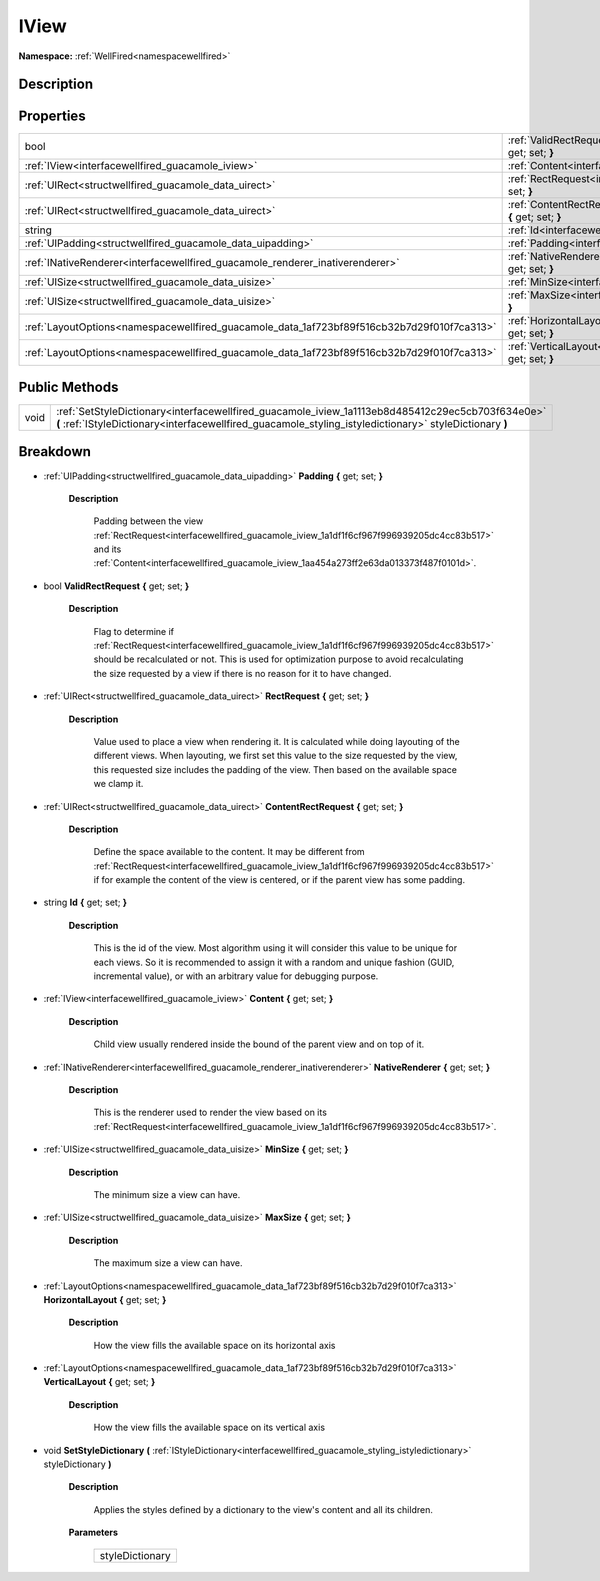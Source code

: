 .. _interfacewellfired_guacamole_iview:

IView
======

**Namespace:** :ref:`WellFired<namespacewellfired>`

Description
------------



Properties
-----------

+---------------------------------------------------------------------------------------------+-------------------------------------------------------------------------------------------------------------------------+
|bool                                                                                         |:ref:`ValidRectRequest<interfacewellfired_guacamole_iview_1a0d1dc88b231ad7c3a11a253326d6f456>` **{** get; set; **}**     |
+---------------------------------------------------------------------------------------------+-------------------------------------------------------------------------------------------------------------------------+
|:ref:`IView<interfacewellfired_guacamole_iview>`                                             |:ref:`Content<interfacewellfired_guacamole_iview_1aa454a273ff2e63da013373f487f0101d>` **{** get; set; **}**              |
+---------------------------------------------------------------------------------------------+-------------------------------------------------------------------------------------------------------------------------+
|:ref:`UIRect<structwellfired_guacamole_data_uirect>`                                         |:ref:`RectRequest<interfacewellfired_guacamole_iview_1a1df1f6cf967f996939205dc4cc83b517>` **{** get; set; **}**          |
+---------------------------------------------------------------------------------------------+-------------------------------------------------------------------------------------------------------------------------+
|:ref:`UIRect<structwellfired_guacamole_data_uirect>`                                         |:ref:`ContentRectRequest<interfacewellfired_guacamole_iview_1aca238a1c7af209c9f98442c4d817b9c2>` **{** get; set; **}**   |
+---------------------------------------------------------------------------------------------+-------------------------------------------------------------------------------------------------------------------------+
|string                                                                                       |:ref:`Id<interfacewellfired_guacamole_iview_1a916e8374eb15ecb072555355cc9520ff>` **{** get; set; **}**                   |
+---------------------------------------------------------------------------------------------+-------------------------------------------------------------------------------------------------------------------------+
|:ref:`UIPadding<structwellfired_guacamole_data_uipadding>`                                   |:ref:`Padding<interfacewellfired_guacamole_iview_1a0647deb4dc87dd6e1244df60cf811263>` **{** get; set; **}**              |
+---------------------------------------------------------------------------------------------+-------------------------------------------------------------------------------------------------------------------------+
|:ref:`INativeRenderer<interfacewellfired_guacamole_renderer_inativerenderer>`                |:ref:`NativeRenderer<interfacewellfired_guacamole_iview_1a760b7bb70cfb5abf2a6c4712501a4e5c>` **{** get; set; **}**       |
+---------------------------------------------------------------------------------------------+-------------------------------------------------------------------------------------------------------------------------+
|:ref:`UISize<structwellfired_guacamole_data_uisize>`                                         |:ref:`MinSize<interfacewellfired_guacamole_iview_1a6148e9e7ffb6c6a15b9f0eebba621795>` **{** get; set; **}**              |
+---------------------------------------------------------------------------------------------+-------------------------------------------------------------------------------------------------------------------------+
|:ref:`UISize<structwellfired_guacamole_data_uisize>`                                         |:ref:`MaxSize<interfacewellfired_guacamole_iview_1a28ed1c4aa87f0453699ffb4774e58e89>` **{** get; set; **}**              |
+---------------------------------------------------------------------------------------------+-------------------------------------------------------------------------------------------------------------------------+
|:ref:`LayoutOptions<namespacewellfired_guacamole_data_1af723bf89f516cb32b7d29f010f7ca313>`   |:ref:`HorizontalLayout<interfacewellfired_guacamole_iview_1a3f6f14116b6c5112a5b6f8c66e8145e5>` **{** get; set; **}**     |
+---------------------------------------------------------------------------------------------+-------------------------------------------------------------------------------------------------------------------------+
|:ref:`LayoutOptions<namespacewellfired_guacamole_data_1af723bf89f516cb32b7d29f010f7ca313>`   |:ref:`VerticalLayout<interfacewellfired_guacamole_iview_1ab7f1992938f8629c2ae0dded82d7da37>` **{** get; set; **}**       |
+---------------------------------------------------------------------------------------------+-------------------------------------------------------------------------------------------------------------------------+

Public Methods
---------------

+-------------+--------------------------------------------------------------------------------------------------------------------------------------------------------------------------------------------------------------+
|void         |:ref:`SetStyleDictionary<interfacewellfired_guacamole_iview_1a1113eb8d485412c29ec5cb703f634e0e>` **(** :ref:`IStyleDictionary<interfacewellfired_guacamole_styling_istyledictionary>` styleDictionary **)**   |
+-------------+--------------------------------------------------------------------------------------------------------------------------------------------------------------------------------------------------------------+

Breakdown
----------

.. _interfacewellfired_guacamole_iview_1a0647deb4dc87dd6e1244df60cf811263:

- :ref:`UIPadding<structwellfired_guacamole_data_uipadding>` **Padding** **{** get; set; **}**

    **Description**

        Padding between the view :ref:`RectRequest<interfacewellfired_guacamole_iview_1a1df1f6cf967f996939205dc4cc83b517>` and its :ref:`Content<interfacewellfired_guacamole_iview_1aa454a273ff2e63da013373f487f0101d>`. 

.. _interfacewellfired_guacamole_iview_1a0d1dc88b231ad7c3a11a253326d6f456:

- bool **ValidRectRequest** **{** get; set; **}**

    **Description**

        Flag to determine if :ref:`RectRequest<interfacewellfired_guacamole_iview_1a1df1f6cf967f996939205dc4cc83b517>` should be recalculated or not. This is used for optimization purpose to avoid recalculating the size requested by a view if there is no reason for it to have changed. 

.. _interfacewellfired_guacamole_iview_1a1df1f6cf967f996939205dc4cc83b517:

- :ref:`UIRect<structwellfired_guacamole_data_uirect>` **RectRequest** **{** get; set; **}**

    **Description**

        Value used to place a view when rendering it. It is calculated while doing layouting of the different views. When layouting, we first set this value to the size requested by the view, this requested size includes the padding of the view. Then based on the available space we clamp it. 

.. _interfacewellfired_guacamole_iview_1aca238a1c7af209c9f98442c4d817b9c2:

- :ref:`UIRect<structwellfired_guacamole_data_uirect>` **ContentRectRequest** **{** get; set; **}**

    **Description**

        Define the space available to the content. It may be different from :ref:`RectRequest<interfacewellfired_guacamole_iview_1a1df1f6cf967f996939205dc4cc83b517>` if for example the content of the view is centered, or if the parent view has some padding. 

.. _interfacewellfired_guacamole_iview_1a916e8374eb15ecb072555355cc9520ff:

- string **Id** **{** get; set; **}**

    **Description**

        This is the id of the view. Most algorithm using it will consider this value to be unique for each views. So it is recommended to assign it with a random and unique fashion (GUID, incremental value), or with an arbitrary value for debugging purpose. 

.. _interfacewellfired_guacamole_iview_1aa454a273ff2e63da013373f487f0101d:

- :ref:`IView<interfacewellfired_guacamole_iview>` **Content** **{** get; set; **}**

    **Description**

        Child view usually rendered inside the bound of the parent view and on top of it. 

.. _interfacewellfired_guacamole_iview_1a760b7bb70cfb5abf2a6c4712501a4e5c:

- :ref:`INativeRenderer<interfacewellfired_guacamole_renderer_inativerenderer>` **NativeRenderer** **{** get; set; **}**

    **Description**

        This is the renderer used to render the view based on its :ref:`RectRequest<interfacewellfired_guacamole_iview_1a1df1f6cf967f996939205dc4cc83b517>`. 

.. _interfacewellfired_guacamole_iview_1a6148e9e7ffb6c6a15b9f0eebba621795:

- :ref:`UISize<structwellfired_guacamole_data_uisize>` **MinSize** **{** get; set; **}**

    **Description**

        The minimum size a view can have. 

.. _interfacewellfired_guacamole_iview_1a28ed1c4aa87f0453699ffb4774e58e89:

- :ref:`UISize<structwellfired_guacamole_data_uisize>` **MaxSize** **{** get; set; **}**

    **Description**

        The maximum size a view can have. 

.. _interfacewellfired_guacamole_iview_1a3f6f14116b6c5112a5b6f8c66e8145e5:

- :ref:`LayoutOptions<namespacewellfired_guacamole_data_1af723bf89f516cb32b7d29f010f7ca313>` **HorizontalLayout** **{** get; set; **}**

    **Description**

        How the view fills the available space on its horizontal axis 

.. _interfacewellfired_guacamole_iview_1ab7f1992938f8629c2ae0dded82d7da37:

- :ref:`LayoutOptions<namespacewellfired_guacamole_data_1af723bf89f516cb32b7d29f010f7ca313>` **VerticalLayout** **{** get; set; **}**

    **Description**

        How the view fills the available space on its vertical axis 

.. _interfacewellfired_guacamole_iview_1a1113eb8d485412c29ec5cb703f634e0e:

- void **SetStyleDictionary** **(** :ref:`IStyleDictionary<interfacewellfired_guacamole_styling_istyledictionary>` styleDictionary **)**

    **Description**

        Applies the styles defined by a dictionary to the view's content and all its children. 

    **Parameters**

        +------------------+
        |styleDictionary   |
        +------------------+
        
